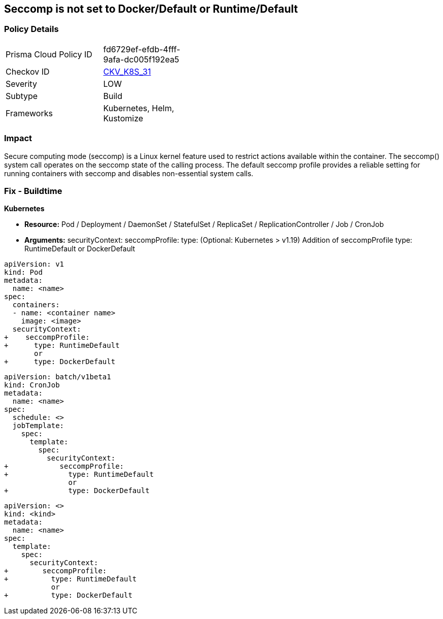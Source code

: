 == Seccomp is not set to Docker/Default or Runtime/Default


=== Policy Details

[width=45%]
[cols="1,1"]
|===
|Prisma Cloud Policy ID 
| fd6729ef-efdb-4fff-9afa-dc005f192ea5

|Checkov ID 
| https://github.com/bridgecrewio/checkov/tree/master/checkov/kubernetes/checks/resource/k8s/Seccomp.py[CKV_K8S_31]

|Severity
|LOW

|Subtype
|Build

|Frameworks
|Kubernetes, Helm, Kustomize

|===



=== Impact
Secure computing mode (seccomp) is a Linux kernel feature used to restrict actions available within the container.
The seccomp() system call operates on the seccomp state of the calling process.
The default seccomp profile provides a reliable setting for running containers with seccomp and disables non-essential system calls.

=== Fix - Buildtime


*Kubernetes*


* *Resource:* Pod / Deployment / DaemonSet / StatefulSet / ReplicaSet / ReplicationController / Job / CronJob
* *Arguments:* securityContext: seccompProfile: type: (Optional: Kubernetes > v1.19)  Addition of seccompProfile type: RuntimeDefault or DockerDefault


[source,pod]
----
apiVersion: v1
kind: Pod
metadata:
  name: <name>
spec:
  containers:
  - name: <container name>
    image: <image>
  securityContext:
+    seccompProfile:
+      type: RuntimeDefault
       or
+      type: DockerDefault
----


[source,cronjob]
----
apiVersion: batch/v1beta1
kind: CronJob
metadata:
  name: <name>
spec:
  schedule: <>
  jobTemplate:
    spec:
      template:
        spec:
          securityContext:
+            seccompProfile:
+              type: RuntimeDefault
               or
+              type: DockerDefault
----

[source,text]
----
apiVersion: <>
kind: <kind>
metadata:
  name: <name>
spec:
  template:
    spec:
      securityContext:
+        seccompProfile:
+          type: RuntimeDefault
           or
+          type: DockerDefault
----